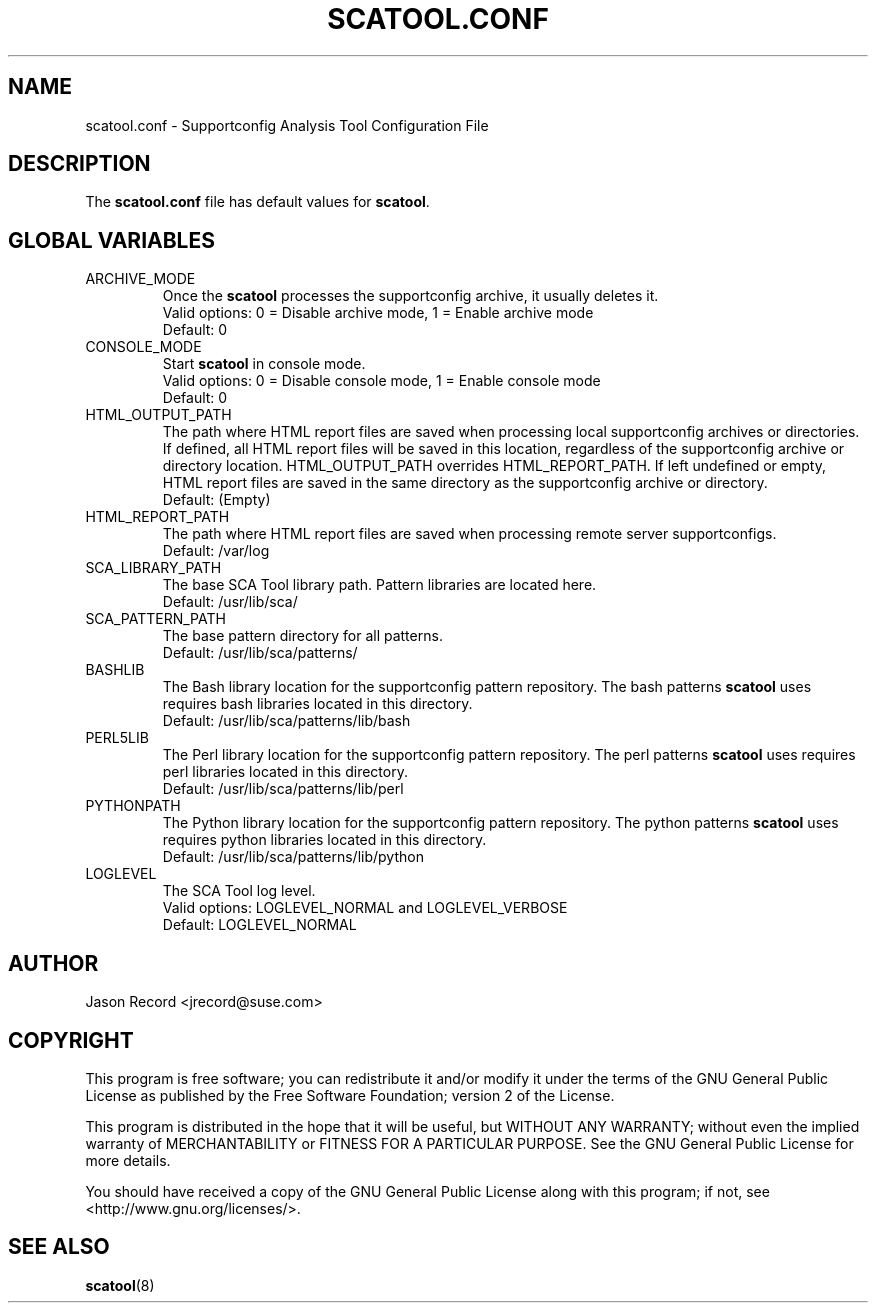 .TH SCATOOL.CONF 5 "14 Apr 2014" "sca-server-report" "Supportconfig Analysis Manual"
.SH NAME
scatool.conf - Supportconfig Analysis Tool Configuration File
.SH DESCRIPTION
The \fBscatool.conf\fR file has default values for \fBscatool\fR.
.SH GLOBAL VARIABLES
.TP
ARCHIVE_MODE
Once the \fBscatool\fR processes the supportconfig archive, it usually deletes it.
.RS
Valid options: 0 = Disable archive mode, 1 = Enable archive mode
.RE
.RS
Default: 0
.RE
.TP
CONSOLE_MODE
Start \fBscatool\fR in console mode.
.RS
Valid options: 0 = Disable console mode, 1 = Enable console mode
.RE
.RS
Default: 0
.RE
.TP
HTML_OUTPUT_PATH
The path where HTML report files are saved when processing local supportconfig archives or directories. If defined, all HTML report files will be saved in this location, regardless of the supportconfig archive or directory location. HTML_OUTPUT_PATH overrides HTML_REPORT_PATH. If left undefined or empty, HTML report files are saved in the same directory as the supportconfig archive or directory.
.RS
Default: (Empty)
.RE
.TP
HTML_REPORT_PATH
The path where HTML report files are saved when processing remote server supportconfigs.
.RS
Default: /var/log
.RE
.TP
SCA_LIBRARY_PATH
The base SCA Tool library path. Pattern libraries are located here. 
.RS
Default: /usr/lib/sca/
.RE
.TP
SCA_PATTERN_PATH
The base pattern directory for all patterns.
.RS
Default: /usr/lib/sca/patterns/
.RE
.TP
BASHLIB
The Bash library location for the supportconfig pattern repository. The bash patterns \fBscatool\fR uses requires bash libraries located in this directory.
.RS
Default: /usr/lib/sca/patterns/lib/bash
.RE
.TP
PERL5LIB
The Perl library location for the supportconfig pattern repository. The perl patterns \fBscatool\fR uses requires perl libraries located in this directory.
.RS
Default: /usr/lib/sca/patterns/lib/perl
.RE
.TP
PYTHONPATH
The Python library location for the supportconfig pattern repository. The python patterns \fBscatool\fR uses requires python libraries located in this directory.
.RS
Default: /usr/lib/sca/patterns/lib/python
.RE
.TP
LOGLEVEL
The SCA Tool log level.
.RS
Valid options: LOGLEVEL_NORMAL and LOGLEVEL_VERBOSE
.RE
.RS
Default: LOGLEVEL_NORMAL
.RE
.SH AUTHOR
Jason Record <jrecord@suse.com>
.SH COPYRIGHT
This program is free software; you can redistribute it and/or modify
it under the terms of the GNU General Public License as published by
the Free Software Foundation; version 2 of the License.
.PP
This program is distributed in the hope that it will be useful,
but WITHOUT ANY WARRANTY; without even the implied warranty of
MERCHANTABILITY or FITNESS FOR A PARTICULAR PURPOSE.  See the
GNU General Public License for more details.
.PP
You should have received a copy of the GNU General Public License
along with this program; if not, see <http://www.gnu.org/licenses/>.
.SH SEE ALSO
.BR \fBscatool\fR (8)

